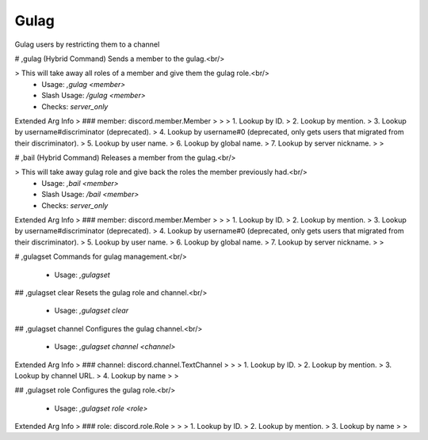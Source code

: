 Gulag
=====

Gulag users by restricting them to a channel

# ,gulag (Hybrid Command)
Sends a member to the gulag.<br/>

> This will take away all roles of a member and give them the gulag role.<br/>
 - Usage: `,gulag <member>`
 - Slash Usage: `/gulag <member>`
 - Checks: `server_only`
Extended Arg Info
> ### member: discord.member.Member
> 
> 
>     1. Lookup by ID.
>     2. Lookup by mention.
>     3. Lookup by username#discriminator (deprecated).
>     4. Lookup by username#0 (deprecated, only gets users that migrated from their discriminator).
>     5. Lookup by user name.
>     6. Lookup by global name.
>     7. Lookup by server nickname.
> 
>     


# ,bail (Hybrid Command)
Releases a member from the gulag.<br/>

> This will take away gulag role and give back the roles the member previously had.<br/>
 - Usage: `,bail <member>`
 - Slash Usage: `/bail <member>`
 - Checks: `server_only`
Extended Arg Info
> ### member: discord.member.Member
> 
> 
>     1. Lookup by ID.
>     2. Lookup by mention.
>     3. Lookup by username#discriminator (deprecated).
>     4. Lookup by username#0 (deprecated, only gets users that migrated from their discriminator).
>     5. Lookup by user name.
>     6. Lookup by global name.
>     7. Lookup by server nickname.
> 
>     


# ,gulagset
Commands for gulag management.<br/>
 - Usage: `,gulagset`


## ,gulagset clear
Resets the gulag role and channel.<br/>
 - Usage: `,gulagset clear`


## ,gulagset channel
Configures the gulag channel.<br/>
 - Usage: `,gulagset channel <channel>`
Extended Arg Info
> ### channel: discord.channel.TextChannel
> 
> 
>     1. Lookup by ID.
>     2. Lookup by mention.
>     3. Lookup by channel URL.
>     4. Lookup by name
> 
>     


## ,gulagset role
Configures the gulag role.<br/>
 - Usage: `,gulagset role <role>`
Extended Arg Info
> ### role: discord.role.Role
> 
> 
>     1. Lookup by ID.
>     2. Lookup by mention.
>     3. Lookup by name
> 
>     


